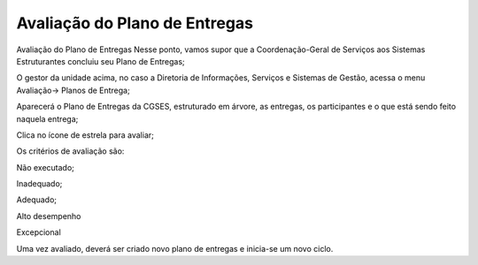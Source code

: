 Avaliação do Plano de Entregas
====================================

Avaliação do Plano de Entregas
Nesse ponto, vamos supor que a Coordenação-Geral de Serviços aos Sistemas Estruturantes concluiu seu Plano de Entregas;

O gestor da unidade acima, no caso a Diretoria de Informações, Serviços e Sistemas de Gestão, acessa o menu Avaliação→ Planos de Entrega;

Aparecerá o Plano de Entregas da CGSES, estruturado em árvore, as entregas, os participantes e o que está sendo feito naquela entrega;

Clica no ícone de estrela para avaliar;

Os critérios de avaliação são:

Não executado;

Inadequado;

Adequado;

Alto desempenho

Excepcional 

Uma vez avaliado, deverá ser criado novo plano de entregas e inicia-se um novo ciclo.
